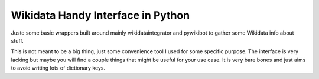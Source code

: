 Wikidata Handy Interface in Python
==================================

Juste some basic wrappers built around mainly wikidataintegrator and pywikibot
to gather some Wikidata info about stuff.

This is not meant to be a big thing, just some convenience tool I used for some
specific purpose. The interface is very lacking but maybe you will find a couple
things that might be useful for your use case. It is very bare bones and just
aims to avoid writing lots of dictionary keys.
